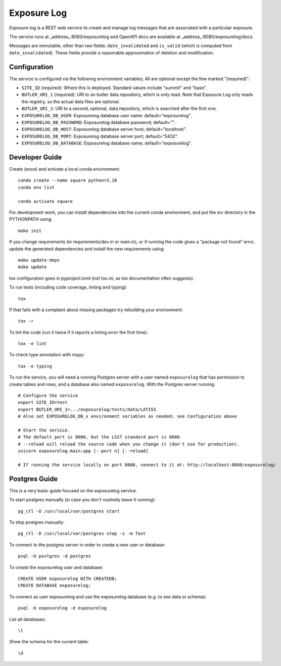 ############
Exposure Log
############

Exposure log is a REST web service to create and manage log messages that are associated with a particular exposure.

The service runs at _address_:8080/exposurelog
and OpenAPI docs are available at _address_:8080/exposurelog/docs.

Messages are immutable, other than two fields: ``date_invalidated`` and ``is_valid``
(which is computed from ``date_invalidated``).
These fields provide a reasonable approximation of deletion and modification.

Configuration
-------------

The service is configured via the following environment variables;
All are optional except the few marked "(required)":

* ``SITE_ID`` (required): Where this is deployed. Standard values include "summit" and "base".
* ``BUTLER_URI_1`` (required): URI to an butler data repository, which is only read.
  Note that Exposure Log only reads the registry, so the actual data files are optional.
* ``BUTLER_URI_2``: URI to a second, optional, data repository, which is searched after the first one.
* ``EXPOSURELOG_DB_USER``: Exposurelog database user name: default="exposurelog".
* ``EXPOSURELOG_DB_PASSWORD``: Exposurelog database password; default="".
* ``EXPOSURELOG_DB_HOST``: Exposurelog database server host; default="localhost".
* ``EXPOSURELOG_DB_PORT``: Exposurelog database server port; default="5432".
* ``EXPOSURELOG_DB_DATABASE``: Exposurelog database name; default="exposurelog".

Developer Guide
---------------

Create (once) and activate a local conda environment::

  conda create --name square python=3.10
  conda env list

  conda activate square

For development work, you can install dependencies into the current conda environment,
and put the src directory in the PYTHONPATH using::

  make init
 
If you change requirements (in requirements/dev.in or main.in),
or if running the code gives a "package not found" error,
update the generated dependencies and install the new requirements using::

  make update-deps
  make update

tox configuration goes in pyproject.toml (not tox.ini, as tox documentation often suggests).

To run tests (including code coverage, linting and typing)::

  tox

If that fails with a complaint about missing packages try rebuilding your environment::

  tox -r

To lint the code (run it twice if it reports a linting error the first time)::

  tox -e lint

To check type annotation with mypy::

  tox -e typing

To run the service, you will need a running Postgres server with a user named ``exposurelog``
that has permission to create tables and rows, and a database also named ``exposurelog``.
With the Postgres server running::

  # Configure the service
  export SITE_ID=test
  export BUTLER_URI_1=.../exposurelog/tests/data/LATISS
  # Also set EXPOSURELOG_DB_x environment variables as needed; see Configuration above

  # Start the service.
  # The default port is 8000, but the LSST standard port is 8080.
  # --reload will reload the source code when you change it (don't use for production).
  uvicorn exposurelog.main:app [--port n] [--reload]

  # If running the service locally on port 8000, connect to it at: http://localhost:8000/exposurelog/

Postgres Guide
--------------

This is a very basic guide focused on the exposurelog service.

To start postgres manually (in case you don't routinely leave it running)::

    pg_ctl -D /usr/local/var/postgres start

To stop postgres manually::

    pg_ctl -D /usr/local/var/postgres stop -s -m fast

To connect to the postgres server in order to create a new user or database::

    psql -U postgres -d postgres

To create the exposurelog user and database::

    CREATE USER exposurelog WITH CREATEDB;
    CREATE DATABASE exposurelog;

To connect as user exposurelog and use the exposurelog database (e.g. to see data or schema)::

    psql -U exposurelog -d exposurelog

List all databases::

    \l

Show the schema for the current table::

    \d
